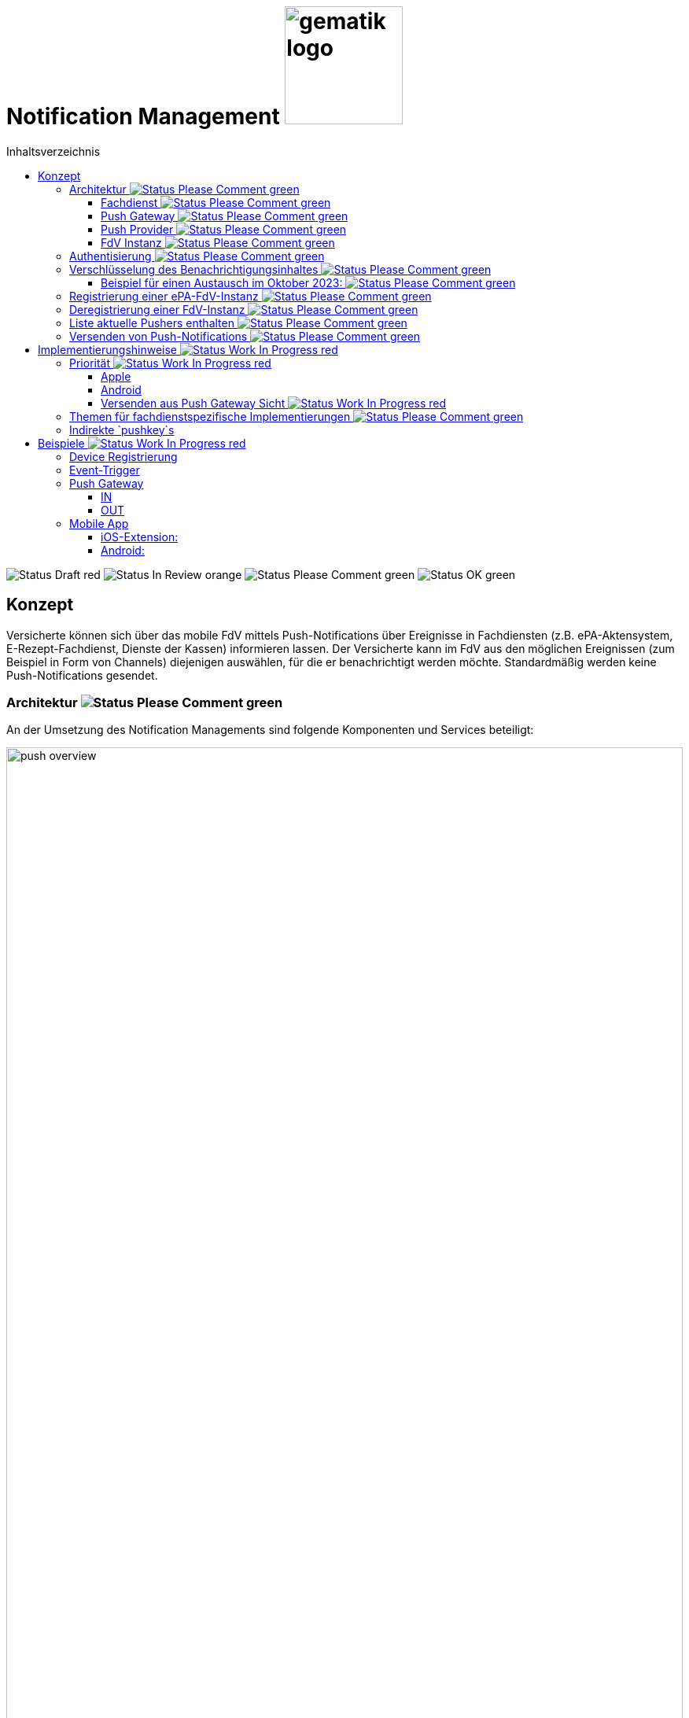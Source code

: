 = Notification Management image:gematik_logo.png[width=150, float="right"]
// asciidoc settings for DE (German)
// ==================================
:imagesdir: ../images
:tip-caption: :bulb:
:note-caption: :information_source:
:important-caption: :heavy_exclamation_mark:
:caution-caption: :fire:
:warning-caption: :warning:
:toc: macro
:toclevels: 3
:toc-title: Inhaltsverzeichnis
:figure-caption: Abbildung
:Status_WIP: https://img.shields.io/badge/Status-Work_In_Progress-red
:Status_Draft: https://img.shields.io/badge/Status-Draft-red
:Status_InReview: https://img.shields.io/badge/Status-In_Review-orange
:Status_OK: https://img.shields.io/badge/Status-OK-green
:Status_ReadyForComments: https://img.shields.io/badge/Status-Please_Comment-green

toc::[]

image:{Status_Draft}[]
image:{Status_InReview}[]
image:{Status_ReadyForComments}[]
image:{Status_OK}[]


== Konzept

Versicherte können sich über das mobile FdV mittels Push-Notifications über Ereignisse in Fachdiensten (z.B. ePA-Aktensystem, E-Rezept-Fachdienst, Dienste der Kassen) informieren lassen. Der Versicherte kann im FdV aus den möglichen Ereignissen (zum Beispiel in Form von Channels) diejenigen auswählen, für die er benachrichtigt werden möchte. Standardmäßig werden keine Push-Notifications gesendet.

=== Architektur image:{Status_ReadyForComments}[]

An der Umsetzung des Notification Managements sind folgende Komponenten und Services beteiligt:

[#push_overview]
.Systemüberblick
image::diagrams/push_overview.svg[width=100%]

Der Zweck dieses Konzepts besteht darin, eine flexible und sichere Push Infrastruktur bereitzustellen, die es ermöglicht, dass verschiedene Fachdienste Push-Notifications an eine mobile Anwendung senden können.
Durch die Implementierung eines zentralen Push Gateways pro Frontend wird eine einheitliche Schnittstelle geschaffen, die als Fassade für die plattformspezifischen APIs von Anbietern wie Google und Apple fungiert. Dies erlaubt es mehreren Backends, gleichzeitig Push-Benachrichtigungen für eine fremde App bereitzustellen, ohne dass jedes Backend individuell mit den plattformspezifischen APIs interagieren muss. Ein wesentlicher Vorteil dieses Ansatzes ist die erhöhte Sicherheit: Die sensiblen Zugangsdaten und Schlüssel, die für die Nutzung der plattformspezifischen Push-APIs erforderlich sind, verbleiben beim Push Gateway und müssen nicht mit den einzelnen Fachdiensten geteilt werden. Dadurch wird das Risiko eines unbefugten Zugriffs auf diese Geheimnisse minimiert und die Integrität der Kommunikation gewährleistet. Als Vorbild dient die Push Implementierung wie sie im Matrix Protokoll beschrieben ist.

[#push_encrypted_channel]
.Veschlüsselter Kanal zwischen Fachdienst und FdV
image::secret_channel.drawio.svg[width=100%]

Um zusätzliche Sicherheit zu gewährleisten kann eine Push-Nachricht zwischen dem Fachdienst und dem FdV verschlüsselt werden. Weder Push Gateway noch Push Provider besitzen die Information um eine Entschlüsselung vorzunehmen. Die Entscheidung ob eine Push-Nachricht verschlüsselt werden muss oder unverschlüsselt bleiben kann wird durch die Spezifikation des jeweiligen Fachdienstes vorgenommen. Bisher wird davon ausgegangen, dass eine Verschlüsselung für ePA und E-Rezept notwending sein wird, diese jedoch bei TIM optional ist.

==== Fachdienst image:{Status_ReadyForComments}[]

Der anwendungsspezifische Fachdienst verwaltet Geräte die sich bei ihm für den Push-Notification empfang registriert haben. Der Fachdienst erstellt Push-Notifications für vom Nutzer abonnierte Ereignisse und übermittelt diese an das zuständige Push Gateway. Er bietet Schnittstellen für die FdVs der Versicherten zur Registrierung und Konfiguration von Pushern an. Ein Pusher bezieht sich auf eine FdV-Instanz und ist eine Konfiguration im Fachdienst, in der die Informationen zur Adressierung der Push-Notifications hinterlegt werden (u.a. das zu nutzende Push Gateway, Schlüssel zur Verschlüsselung von Nachrichteninhalten). Der Versicherte kann für mehrere FdV-Instanzen Pusher im Fachdienst hinterlegen.

==== Push Gateway image:{Status_ReadyForComments}[]

Das Push Gateway besitzt einen anwendungsübergreifenden Endpunkt, an den Push-Notifications übermittelt werden. Das Push Gateway leitet die Informationen der Push-Notification an den Push Provider weiter. Es wird vom Hersteller des FdV bereitgestellt, und es kann weitere Endpunkte für Kassendienste geben, die ebenfalls über dieses Push Gateway Notifications versenden.

==== Push Provider image:{Status_ReadyForComments}[]

Der Push Provider ist ein Service des Herstellers des mobilen Betriebssystems (z.B. Google, Apple). Der Push Provider sendet Notifications an App-Instanzen auf Endgeräten der Nutzer.

==== FdV Instanz image:{Status_ReadyForComments}[]

Die FdV-Instanz ist ein auf einem mobilen Endgerät installiertes FdV.  Push-Notifications werden für eine FdV-Instanz registriert und an diese gesendet.  Die FdV-Instanz kann mehrere Anwendungen integrieren (ePA, E-Rezept, TI-Messenger, Kassenanwendungen), für die der Versicherte jeweils Push-Notifications auswählen kann.

=== Authentisierung image:{Status_ReadyForComments}[]

[#push_overview_authentication]
.Authentisierung der beteiligten Komponenten
image::diagrams/push_overview_authentication.svg[width=100%]

Die Verbindungen zwischen Push Gateway und den Fachdiensten sind beidseitig authentisiert und verschlüsselt.
Die anderen sind Fachdienst oder Push-Provider spezifisch.

=== Verschlüsselung des Benachrichtigungsinhaltes image:{Status_ReadyForComments}[]

Push-Gateways können verschlüsselten und unverschlüsselte Push-Nachrichten empfangen und weiterleiten. Die Verschlüsselung des Benachrichtigungsinhaltes ist fachdienstspezifisch und wird durch die Spezifikation des Fachdienstes festgelegt.

Im Fall von Verschlüsselten Push-Nachrichten wird der Benachrichtigungsinhalt einer jeden Benachrichtigung mittels eines Authenticated-Encryption-Verfahrens verschlüsselt (AES/GCM), sodass der Inhalt der Benachrichtigung nicht von Dritten eingesehen oder verändert werden kann.

Wenn sich eine FdV-Instanz beim Fachdienst für Benachrichtigungen registriert, erzeugt die App ein initiales gemeinsames Geheimnis (`initial-shared-secret` (`ISS`)) und überträgt dieses kryptographisch gesichert an den Fachdienst. Registriert sich das FdV an verschieden Fachdiensten, so wird für jeden Fachdienst ein eigenes `ISS` erzeugt.

Dieses gemeinsame Geheimnis ist die Grundlage der kryptographischen Sicherung des Benachrichtigungsinhaltes. Die Benachrichtigung wird vom Fachdienst mit verschlüsseltem Benachrichtigungsinhalt über das Push Gateway und den Push Provider an die FdV-Instanz übermittelt.

Ganz ähnlich wie bei vielen Messaging-Anwendungen werden die verwendeten Schlüssel für die kryptographische Absicherung der Nachrichten regelmäßig gewechselt auf eine Weise, dass eine Wiederherstellbarkeit von alten Schlüsseln kryptographisch ausgeschlossen ist.

Der Fachdienst erhält ein ISS und einen Zeitstempel von dessen Erzeugung von dem FdV bei der Registrierung. Mittels einer "Hashed Message Authentication Code (HMAC)-based key derivation function" (HKDF) [RFC-5869] werden per `HKDF(ISS, info="<Jahr>-<Monat>")` zwei Werte abgeleitet:

1. Ein Geheimnis für den Monat und Jahr des Zeitstempels (`shared-secret-Jahr-Monat`)
2. ein AES/GCM-Schlüssel für den Monat und Jahr des Zeitstempels (`AES/GCM-Schlüssel-Jahr-Monat`).

Diese beiden Werte werden im Fachdienst sicher gespeichert und das `ISS` wird im Fachdienst gelöscht.

==== Beispiel für einen Austausch im Oktober 2023: image:{Status_ReadyForComments}[]

Das ISS sei zufällig erzeugt gleich (hexdump) `f2ca1bb6c7e907d06dafe4687e579fce76b37e4e93b7605022da52e6ccc26fd2`. Dann ergibt `HKDF(ISS, info="2023-10", L=64) = (hexdump) 185fed66ea5cabbe00147bbd298b5dab0ed41b57ab254d35897b3a4504306e3b3b4adcd58dea98db8e9cb0f5763fcd04fe932d67926cc04b20ba2a2f304ffff9`. Die ersten 32 Byte (256 Bit) sind das `shared-secret-2023-10` gleich (hexdump) `185fed66ea5cabbe00147bbd298b5dab0ed41b57ab254d35897b3a4504306e3b` und die letzten 32 Byte sind der `AES/GCM-Schlüssel-2023-10` ist gleich (hexdump) `3b4adcd58dea98db8e9cb0f5763fcd04fe932d67926cc04b20ba2a2f304ffff9`.

Soll im Oktober 2023 eine Benachrichtigung kryptographisch gesichert werden, um sie an das E-Rezept-FdV zu versenden, dann wird der Schlüssel `AES/GCM-Key-2023-10` dafür verwendet. Soll im November 2023 eine Benachrichtigung gesichert werden, so muss per `HKDF(shared-secret-2023-10, info="2023-11")` wieder ein Geheimnis -- diesmal für November 2023 -- und ein neuer AES/GCM-Schlüssel abgeleitet werden. `shared-secret-2023-11 = (hexdump) 0c8662d90b04818afb317406fe7fcfcf8d103cd9bc6ad7847890d28620e85ec3`, `AES/GCM-Schlüssel-2023-11 = (hexdump) 39aa5dacd538f53f4b956d84c9b8f2e26933274d160b9fd1a263a27681c6331b`

Alle `shared-secret-Jahr-Monat` und alle AES/GCM-Schlüssel-Jahr-Monat, die älter sind als zwei Monate werden, sowohl im Notification Service als auch im E-Rezept-FdV gelöscht, jedoch niemals das jüngste noch verfügbare (auch wenn es älter als zwei Monate ist).  Der fachliche Hintergrund von "zwei Monaten" ist, dass sichergestellt sein muss, dass falls der E-Rezept-FD die Benachrichtigung Sekunden vor Monatsende erstellt, und diese im E-Rezept-FdV erst nach einigen Sekunden dann im Folgemonat empfangen werden, die Entschlüsselung im E-Rezept-FdV immer noch möglich sein muss.

Sollte erst im Januar 2024 die nächste Benachrichtigung gesendet werden, so muss die Ableitung für `2023-12` erzeugt werden und darauf basierend anschließend die Ableitung für `2024-01`. Anschließend werden die Ableitungs- und Schlüsseldaten für `2023-11` gelöscht. Die Schlüsseldaten für `2024-01` werden für die kryptographische Sicherung verwendet.

Somit erreicht man das Ziel, dass bei Kompromittierung eines `AES/GCM-Jahr-Monat-Schlüssels` nur die Benachrichtigungen der letzten zwei Monate entschlüsselt werden können.


=== Registrierung einer ePA-FdV-Instanz image:{Status_ReadyForComments}[]

Damit eine FdV-Instanz Push-Notifications empfangen kann, muss diese zunächst beim Push-Provider sowie in den gewünschten Fachdiensten registriert werden.

.Registrierung einer FdV-Instanz für Push-Notifications im Fachdienst image:{Status_ReadyForComments}[]
image::diagrams/registration.svg[width=100%]


1. Die FdV-Instanz registriert sich beim Push Provider und erhält ein pushkey, das die FdV-Instanz eindeutig identifiziert.
2. Die FdV-Instanz erzeugt ein `initial_shared_secret` und speichert den Zeitpunkt (`<Jahr>-<Monat>`) zu welchem dieses erzeugt wurde als `time_iss_created`.
3. Der Nutzer meldet sich beim Fachdienst (z.B. Aktensystem) an und registriert einen Pusher. Teil der Registrierungsdaten sind:
    - der `pushkey`,
    - die `app_id`,
    - die Art des `Pushers` (`kind`, hier immer `"http"`),
    - die Adresse des Push Gateways (`data.url`)
    - das `initial_shared_secret`
    - `time_iss_created` +
     +
Die genauen Felder und Erklärungen dazu sind in der link:../fd_openapi.html#tag/Setup/operation/postPusher[OpenAPI-Spezifikation] zu finden. Die `app_id` und die Adresse des Push Gateways wurden vom Hersteller im FdV hinterlegt.
4. Die FdV-Instanz und der Fachdienst erzeugen den ersten Schlüssel aus dem `initial_shared_secret` und dem ``time_iss_created``. Anschließend löschen sie das ``initial_shared_secret``.

Möchte der Versicherte Push Notifications von mehreren Fachdiensten erhalten, wird durch die FdV-Instanz in jedem dieser Fachdienste ein Pusher registriert.

[code,json]
.Registrierung einer FdV-Instanz für Push-Notifications im Push-Provider
----
      {
        "lang": "en",
        "kind": "http",
        "app_display_name": "Mat Rix",
        "device_display_name": "iPhone 9",
        "app_id": "com.example.app.ios",
        "pushkey": "<APNS/GCM TOKEN>",
        "data": {
          "url": "https://push-gateway.location.here/_matrix/push/v1/notify"
        },
        "encryption": {
          "method": "aes-hmac-sha256",
          "time_iss_created": "2023-10",
          "iss": "000102030405060708090a0b0c0d0e0f101112131415161718191a1b1c1d1e1f",
          "key_identifier": "f47ac10b-58cc-4372-a567-0e02b2c3d479"
        },
        "append": false
      }
----

=== Deregistrierung einer FdV-Instanz image:{Status_ReadyForComments}[]

Der gleiche Endpunkt wird sowohl zur Deregistrierung als auch zur Registrierung bei einer FdV-Instanz verwendet. Bei der Deregistrierung werden nur das `pushkey`, die `app_id` und `kind` (die Art des Pushers benötigt). Die Art des Pushers muss dann null sein, damit der Fachdienst weiß, dass der Pusher gelöscht werden soll.

=== Liste aktuelle Pushers enthalten image:{Status_ReadyForComments}[]

Die FdV-Instanz kann eine Liste aller registrierten Pusher des Nutzers durch eine GET Operation auf dem bestimmten Endpunkt des Fachdienstes erhalten. Die Details dazu sind in der link:../fd_openapi.html#tag/Setup/operation/getPushers[OpenAPI-Spezifikation] beschrieben.

=== Versenden von Push-Notifications image:{Status_ReadyForComments}[]

Die folgende Abbildung veranschaulicht den Ablauf, wenn ein Ereignis in einem Fachdienst eintritt, für welches Push-Benachrichtigungen gesendet werden sollen (z.B. wenn ein Nutzer ein neues Dokument in einem Konto des ePA-Aktensystems einstellt):

[#send_push]
.Push-Notification-Versand
image::diagrams/send_push.svg[width=100%]

1. Der Fachdienst führt folgende Schritte durch
    a. Erzeugen des Nachrichteninhalts für dieses spezifische Ereignis. Die Strukturierung ist fachdienstspezifisch.
    b. Erzeugen eines neuen gültigen Schlüssels, wenn kein gültiger vorhanden ist.
2. Für jeden registrierten Pusher `p`, der für das Ereignis abonniert ist, wird eine Push-Benachrichtigung `Notification_p` mit mindestens folgenden Inhalten erzeugt (Die möglichen Felder und deren Beschreibungen sind auf der OpenAPI-Seite zu finden):
    a. `ciphertext` = Nachrichteninhalt aus 1a, `Base64(IV || Chiffrat || Authentication Tag)`  verschlüsselt mit dem aktuell gültigen Schlüssel.
    b. `time_message_encrypted` = Zeitpunkt der Verschlüsselung des Nachrichteinhaltes.
    c. `devices` = (mindestens: app_id, push_token)
3. Für jeden Pusher p wird die Push-Benachrichtigung `Notification_p` an das Push Gateways des Pushers `p` übermittelt.
4. Das Push Gateway übermittelt die Push-Benachrichtigung `Notification_p` an den Push Provider.
5. Der Push-Provider sendet die Notification an die zur `push_token` gehörende FdV-Instanz.
6. Die FdV-Instanz entschlüsselt den Nachrichteninhalt mit dem aktuell gültigen Schlüssel (erzeugt ihn, wenn er nicht schon vorhanden ist) und zeigt dem Nutzer den Nachrichteninhalt entsprechend an.
7. Bei Bedarf kann sich der Nutzer in der FdV-Instanz anmelden, um sich beispielsweise ein eingestelltes Dokument anzusehen.

== Implementierungshinweise image:{Status_WIP}[]

=== Priorität image:{Status_WIP}[]

[cols="1,1,1", options="header"]
|===
| Priority Level | Apple Priority | Android Priority
| High           | 10             | HIGH
| Low            | 5              | NORMAL
|===

==== Apple

Die Priorität einer Push-Benachrichtigung wird durch das Feld `apns-priority` im HTTP-Header festgelegt. Die Priorität kann entweder `5` oder `10` sein. Die Priorität `5` wird für Benachrichtigungen mit niedriger Priorität verwendet, während die Priorität `10` für Benachrichtigungen mit hoher Priorität verwendet wird. Die Priorität wird durch den Fachdienst festgelegt und kann je nach Anwendungsfall variieren.

==== Android

Die Priorität einer Push-Benachrichtigung wird durch den Wert des Feldes `priority` im JSON-Payload festgelegt. Die Priorität kann entweder `HIGH` oder `NORMAL` sein. Die Priorität `HIGH` wird für Benachrichtigungen mit hoher Priorität verwendet, während die Priorität `NORMAL` für Benachrichtigungen mit niedriger Priorität verwendet wird. Die Priorität wird durch den Fachdienst festgelegt und kann je nach Anwendungsfall variieren.

[#android_push_priority]
.Push Notification Priorität für Android
```json
{
  "message":{
    "token":"PUSH_KEY",
    "android": {
      "priority": "HIGH",
    }
    "data": {
        ...
    }
  }
}
```

==== Versenden aus Push Gateway Sicht image:{Status_WIP}[]

===== Apple

// Tabelle mit den HTTP-Header-Informationen

|===
| HTTP-Header | Wert | Beschreibung
| `:method` | `POST` |
| `:path` | `/3/device/*<pushkey>*` |
| authorization | `*<provider_token>*` | Required for token-based authentication
| apns-push-type | `alert` |
| apns-id |  |
| apns-expiration |  |
| apns-priority | `<prio != high ? 5 : 10>` |
| apns-topic | |
| apns-collapse-id | |
|===

// Payload
// [cols="1"]
// |===
// | Key
// | alert
// | badge
// | sound
// | sound
// | thread-id
// | category
// | content-available
// | mutable-content
// | target-content-id
// | interruption-level
// | relevance-score
// | filter-criteria
// | stale-date
// | content-state
// | timestamp
// | event
// | dismissal-date
// | attributes-type
// | attributes
// |===

=== Themen für fachdienstspezifische Implementierungen image:{Status_ReadyForComments}[]

Die folgenden Themen sind in diesem Dokument nicht enthalten, da sie zu stark von der fachdienstspezifischen Implementierung abhängen:

1. Lokalisierung: Die genaue Implementierung der Lokalisierung ist stark abhängig vom Payload und damit vom spezifischen Anwendungsfall.
2. Channels: Die Anforderungen und Implementierung von Channels sind anwendungsspezifisch und können je nach Fachdienst variieren.
3. Payload: Die genaue Struktur und der Inhalt der Nutzdaten können je  nach Anwendungsfall und Fachdienstfunktionalität unterschiedlich sein. Die Struktur wird im Fachkonzept der jeweiligen Anwendung spezifiziert. *TODO: Eventuell Beispiele?*
4. Implementierung des Push Gateways: Die technische Umsetzung des Push-Mechanismus kann von der gewählten Infrastruktur und den spezifischen Anforderungen des Push Gateways abhängen. Die Technologie entwickelt sich schnell weiter, was auch die Kommunikation zwischen Push Gateway und Push Providers beeinflusst.
5. Berechtigung: Die Berechtigungen für die verschiedenen Endpunkte sind anwendungsfallspezifisch und können je nach Fachdienst variieren. +

Für Hinweise zur Implementierung dieser Themen verweisen wir auf die fachdienstspezifischen Spezifikationen und Implementierungsleitfäden.

Optionale Features können xref:optional-features.adoc[hier] gefunden werden.

=== Indirekte `pushkey`s

TODO

[#indirect_push_key]
.Indirekt_Pushkey
image::diagrams/registration_complex.svg[width=100%]

== Beispiele image:{Status_WIP}[]

=== Device Registrierung

[,json]
.Variante 1, Platform via `app_id`
----
{
    "lang": "en",
    "kind": "http",
    "app_display_name": "Mat Rix",
    "device_display_name": "iPhone 9",
    "app_id": "com.example.app.ios",
    "pushkey": "<APNS/GCM TOKEN>",
    "data": {
        "url": "https://push-gateway.location.here/_matrix/push/v1/notify"
    },
    "encryption": {
        "method": "aes-hmac-sha256",
        "initial_shared_secret": "f2ca1bb6c7e907d06dafe4687e579fce76b37e4e93b7605022da52e6ccc26fd2",
        "time_iss_created": "2023-10",
        "key_identifier": "123e4567-e89b-12d3-a456-426614174000"
    },
    "append": false
}
----

[,json]
.Variante 2, Platform via `data`
----
{
    "lang": "en",
    "kind": "http",
    "app_display_name": "Mat Rix",
    "device_display_name": "iPhone 9",
    "app_id": "com.example.app",
    "pushkey": "<APNS/GCM TOKEN>",
    "data": {
        "url": "https://push-gateway.location.here/_matrix/push/v1/notify",
        "platform": "ios"
    },
    "encryption": {
        "method": "aes-hmac-sha256",
        "initial_shared_secret": "f2ca1bb6c7e907d06dafe4687e579fce76b37e4e93b7605022da52e6ccc26fd2",
        "time_iss_created": "2023-10",
        "key_identifier": "123e4567-e89b-12d3-a456-426614174000"
    },
    "append": false
}
----

[,json]
.Variante 3, Platform via `url`
----
{
    "lang": "en",
    "kind": "http",
    "app_display_name": "Mat Rix",
    "device_display_name": "iPhone 9",
    "app_id": "com.example.app",
    "pushkey": "<APNS/GCM TOKEN>",
    "data": {
        "url": "https://push-gateway.location.here/ios/_matrix/push/v1/notify"
    },
    "encryption": {
        "method": "aes-hmac-sha256",
        "initial_shared_secret": "f2ca1bb6c7e907d06dafe4687e579fce76b37e4e93b7605022da52e6ccc26fd2",
        "time_iss_created": "2023-10",
        "key_identifier": "123e4567-e89b-12d3-a456-426614174000"
    },
    "append": false
}
----

=== Event-Trigger

Beispiel für ein Event-Trigger in ePA:

[source,pseudo]
----
function trigger001() {
    user = getUser()
    devices = getDevices(user)
    channel = getChannel(trigger001)

    for device in devices {
        if device.channels[channel].isSubscribed {
            notification = createNotification(trigger001, device)
            sendNotification(notification, channel)
        }
    }
}

function createNotification(trigger, device) {
    time_message_encrypted = date.now().yearAndMonth // "2024-11"
    encryptionKey = getEncryptionKey(device, time_message_encrypted)

    payload = {
        event: "trigger001"
    }

    iv = random(32)
    (cipher, authTag) = aesEncrypt(encryptionKey.privateKey, iv, payload)

    ciphertext = Base64(iv + cipher + authTag)

    return {
        time_message_encrypted: time_message_encrypted,
        ciphertext: ciphertext,
        key_identifier: encryptionKey.identifier
        devices: [
            app_id: device.app_id,
            pushkey: device.pushkey,
            pushkey_ts: device.pushkey_ts,
            data: device.data,
            tweaks: {}
        ]
    }
}
----

=== Push Gateway

Endpoint: http://localhost:8080/push/v1/notify

==== IN

[,json]
.Push Gateway payload received
----
{
    "time_message_encrypted": "2024-11",
    "ciphertext": "asdfdfjksfjklsdljkdsf==",
    "prio": "high",
    "counts": {},
    "devices": [
        {
            "app_id": "de.gematikkk.app.ios",
            "pushkey": "abcd-efghi-jklm-nopq",
            "pushkey_ts": 0,
            "data": {
                "format": "string"
            },
            "tweaks": {
            }
        }
    ]
}
----

==== OUT

===== APNS (Apple Push Notification Service)

.HTTP-Header
|===
| HTTP-Header | Wert | Beschreibung
| `:method` | `POST` |
| `:path` | `/3/device/*<pushkey>*` |
| authorization | `*<provider_token>*` | Required for token-based authentication
| apns-push-type | `alert` |
| apns-priority | `<prio != high ? 5 : 10>` |
|===

[,json]
.Push Gateway payload send to Push Provider
----
Payload:
{
    "aps": {
        "mutable-content": true
    }
    "ciphertext": notification.ciphertext,
    "time_message_encrypted": notification.time_message_encrypted
}
----

[,pseudo]
.Push Gateway pseudo code
----
if notification.counts.badge then
    payload.aps.badge = notification.counts.badge
end if
----

===== FCM (Firebase Cloud Messaging)

.HTTP-Header
|===
| HTTP-Header | Wert | Beschreibung
| `:method` | `POST` |
| `:Content-Type` | `application/json` |Defines the format of the request
| `:access_token_auth` | `true` |Confirms token-based authentication (optional, specific to certain systems)
| authorization | `Authorization`: `Bearer` `*<provider_token>*`|Required for token-based authentication.

|===

[,json]
.Push Gateway payload send to Push Provider
----
Payload:
{
  "message":{
    "token":"PUSH_KEY",
    "android": {
      "priority": "HIGH",
    }
    "data":{
      "ciphertext": "ENCRYPTED_DATA_HERE",
      "time_message_encrypted": notification.time_message_encrypted
    }
  }
}

----

=== Mobile App

==== iOS-Extension:

[,swift]
.Swift Pseudo Code
----
func didReceive(
    _ request: UNNotificationRequest,
    withContentHandler contentHandler: @escaping (UNNotificationContent) -> Void
) {
  // Retrieve the push notification payload
    let payload = request.content.userInfo

    // Decrypt the ciphertext
    let ciphertext = payload["ciphertext"]
    let decryptedData = decrypt(ciphertext)
    let pushData = JSONDecoder().decode(PushData.self, from: decryptedData)

    // Update the notification content
    let content = request.content.mutableCopy() as! UNMutableNotificationContent
    let title = LocalizedString("notification_title_\(pushData.event_id)")
    let body = LocalizedString("notification_body_\(pushData.event_id)", pushData.documentTitle ?? "*****")
    content.title = title
    content.body = body

    // Call the completion handler with the updated notification content
    contentHandler(content)
}

struct PushData: Codable {
    let eventId: String
    let documentTitle: String?
}
----

==== Android:

.Kotlin Pseudo Code
[,kotlin]
----

fun onMessageReceived(
    request: RemoteMessage
) {
    // Retrieve the push notification payload
    val payload = request.data

    // Decrypt the ciphertext
    val ciphertext = payload["ciphertext"]
    val plaintext = decrypt(ciphertext)

    // Update the notification content
    val eventId = payload["event_id"]

    val title = resources.getString(resources.getIdentifier("notification_title_$eventId", "string", packageName))
    val body = resources.getString(resources.getIdentifier("notification_body_$eventId", "string", packageName))

    // Display the notification using the processed title and body
    showNotification(title, body)
}

fun showNotification(title: String?, body: String?) {
    val notificationManager = getSystemService(Context.NOTIFICATION_SERVICE) as NotificationManager
    val notificationId = 1

     // Create a notification channel for Android O (API 26) and above
    if (Build.VERSION.SDK_INT >= Build.VERSION_CODES.O) {
        val channel = NotificationChannel(
            "default_channel",
            "Default Channel",
            NotificationManager.IMPORTANCE_HIGH
        )
        notificationManager.createNotificationChannel(channel)
    }
    // Build the notification using NotificationCompat for backward compatibility
    val notification = NotificationCompat.Builder(this, "default_channel")
        .setContentTitle(title)
        .setContentText(body)
        .build()
    // Display the notification with a unique notification ID
    notificationManager.notify(notificationId, notification)
}

----

Sync: 22.11.2024 14:56
